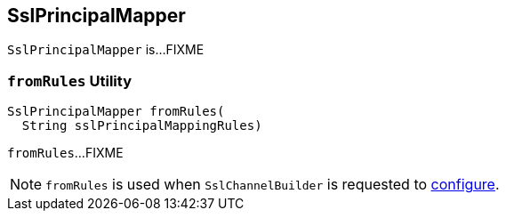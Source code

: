 == [[SslPrincipalMapper]] SslPrincipalMapper

`SslPrincipalMapper` is...FIXME

=== [[fromRules]] `fromRules` Utility

[source, java]
----
SslPrincipalMapper fromRules(
  String sslPrincipalMappingRules)
----

`fromRules`...FIXME

NOTE: `fromRules` is used when `SslChannelBuilder` is requested to link:kafka-common-network-SslChannelBuilder.adoc#configure[configure].
